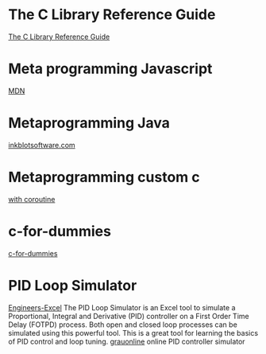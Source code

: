 * The C Library Reference Guide
  [[http://www.fortran-2000.com/ArnaudRecipes/Cstd/][The C Library Reference Guide]]

* Meta programming Javascript
  [[https://developer.mozilla.org/en-US/docs/Web/JavaScript/Guide/Meta_programming][MDN]]
  
* Metaprogramming Java
  [[http://inkblotsoftware.com/articles/metaprogramming-java-intro/][inkblotsoftware.com]]

* Metaprogramming custom c
 [[https://www.chiark.greenend.org.uk/~sgtatham/mp/][with coroutine]] 
 
* c-for-dummies
  [[https://c-for-dummies.com][c-for-dummies]]

* PID Loop Simulator
  [[http://engineers-excel.com/Apps/PID_Simulator/Description.htm?msclkid=1e0fab73b71b11ecbec976238dc1b4db][Engineers-Excel]]
  The PID Loop Simulator is an Excel tool to simulate a Proportional, Integral and Derivative (PID) controller on a First Order Time Delay (FOTPD) process. Both open and closed loop processes can be simulated using this powerful tool. This is a great tool for learning the basics of PID control and loop tuning.
  [[http://www.grauonline.de/alexwww/ardumower/pid/pid.html?msclkid=1e0d7aabb71b11ec9d405edc1ed89b74][grauonline]]
  online PID controller simulator
